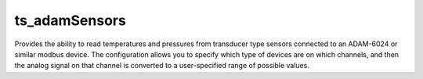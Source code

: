 #################
ts_adamSensors
#################


Provides the ability to read temperatures and pressures from transducer type sensors connected to an ADAM-6024 or similar modbus device. The configuration allows you to specify which type of devices are on which channels, and then the analog signal on that channel is converted to a user-specified range of possible values.
